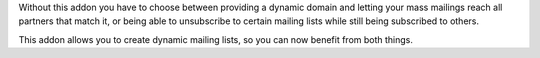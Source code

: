 Without this addon you have to choose between providing a dynamic domain and
letting your mass mailings reach all partners that match it, or being able to
unsubscribe to certain mailing lists while still being subscribed to others.

This addon allows you to create dynamic mailing lists, so you can now benefit
from both things.
